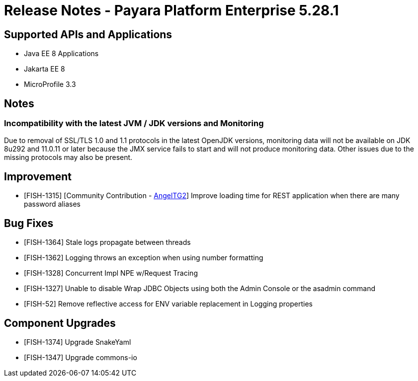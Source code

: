 = Release Notes - Payara Platform Enterprise 5.28.1

== Supported APIs and Applications

 * Java EE 8 Applications
 * Jakarta EE 8
 * MicroProfile 3.3

== Notes

=== Incompatibility with the latest JVM / JDK versions and Monitoring
Due to removal of SSL/TLS 1.0 and 1.1 protocols in the latest OpenJDK versions, monitoring data will not be available on JDK 8u292 and 11.0.11 or later because the JMX service fails to start and will not produce monitoring data. Other issues due to the missing protocols may also be present.

== Improvement
* [FISH-1315] [Community Contribution - https://github.com/AngelTG2[AngelTG2]] Improve loading time for REST application when there are many password aliases

== Bug Fixes
* [FISH-1364] Stale logs propagate between threads
* [FISH-1362] Logging throws an exception when using number formatting
* [FISH-1328] Concurrent Impl NPE w/Request Tracing
* [FISH-1327] Unable to disable Wrap JDBC Objects using both the Admin Console or the asadmin command
* [FISH-52] Remove reflective access for ENV variable replacement in Logging properties

== Component Upgrades
* [FISH-1374] Upgrade SnakeYaml
* [FISH-1347] Upgrade commons-io

